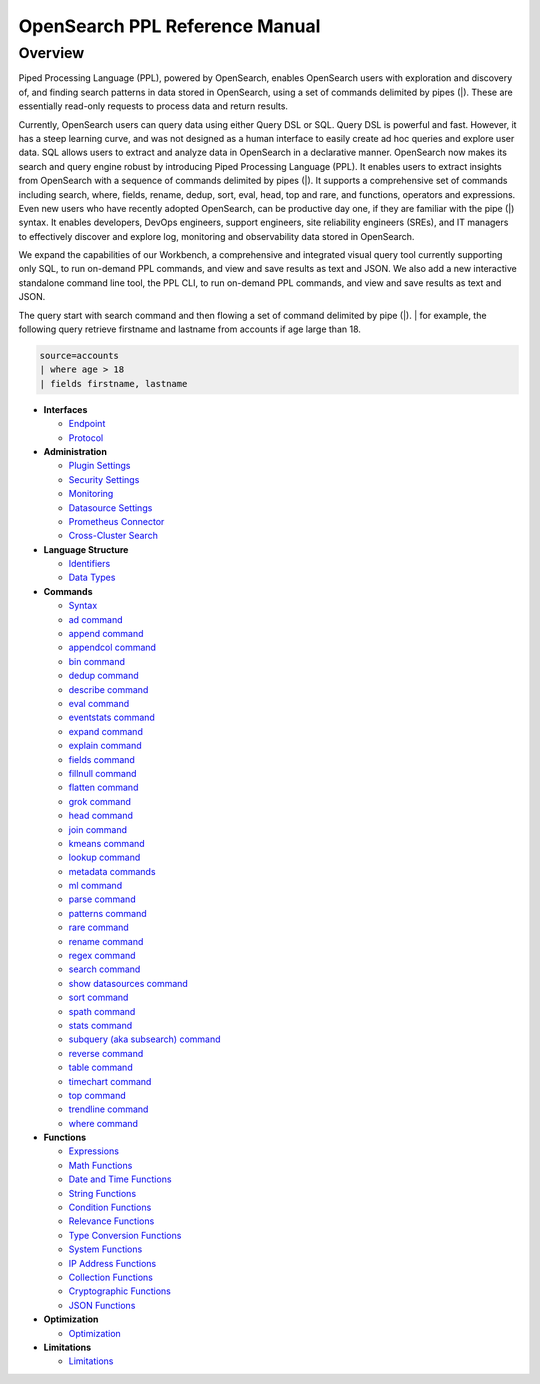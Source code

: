 
===============================
OpenSearch PPL Reference Manual
===============================

Overview
---------
Piped Processing Language (PPL), powered by OpenSearch, enables OpenSearch users with exploration and discovery of, and finding search patterns in data stored in OpenSearch, using a set of commands delimited by pipes (|). These are essentially read-only requests to process data and return results.

Currently, OpenSearch users can query data using either Query DSL or SQL. Query DSL is powerful and fast. However, it has a steep learning curve, and was not designed as a human interface to easily create ad hoc queries and explore user data. SQL allows users to extract and analyze data in OpenSearch in a declarative manner. OpenSearch now makes its search and query engine robust by introducing Piped Processing Language (PPL). It enables users to extract insights from OpenSearch with a sequence of commands delimited by pipes (|). It supports  a comprehensive set of commands including search, where, fields, rename, dedup, sort, eval, head, top and rare, and functions, operators and expressions. Even new users who have recently adopted OpenSearch, can be productive day one, if they are familiar with the pipe (|) syntax. It enables developers, DevOps engineers, support engineers, site reliability engineers (SREs), and IT managers to effectively discover and explore log, monitoring and observability data stored in OpenSearch.

We expand the capabilities of our Workbench, a comprehensive and integrated visual query tool currently supporting only SQL, to run on-demand PPL commands, and view and save results as text and JSON. We also add  a new interactive standalone command line tool, the PPL CLI, to run on-demand PPL commands, and view and save results as text and JSON.

The query start with search command and then flowing a set of command delimited by pipe (|).
| for example, the following query retrieve firstname and lastname from accounts if age large than 18.

.. code-block::

   source=accounts
   | where age > 18
   | fields firstname, lastname

* **Interfaces**

  - `Endpoint <interfaces/endpoint.rst>`_

  - `Protocol <interfaces/protocol.rst>`_

* **Administration**

  - `Plugin Settings <admin/settings.rst>`_

  - `Security Settings <admin/security.rst>`_

  - `Monitoring <admin/monitoring.rst>`_

  - `Datasource Settings <admin/datasources.rst>`_

  - `Prometheus Connector <admin/connectors/prometheus_connector.rst>`_

  - `Cross-Cluster Search <admin/cross_cluster_search.rst>`_

* **Language Structure**

  - `Identifiers <general/identifiers.rst>`_

  - `Data Types <general/datatypes.rst>`_

* **Commands**

  - `Syntax <cmd/syntax.rst>`_

  - `ad command <cmd/ad.rst>`_

  - `append command <cmd/append.rst>`_

  - `appendcol command <cmd/appendcol.rst>`_

  - `bin command <cmd/bin.rst>`_

  - `dedup command <cmd/dedup.rst>`_

  - `describe command <cmd/describe.rst>`_

  - `eval command <cmd/eval.rst>`_

  - `eventstats command <cmd/eventstats.rst>`_

  - `expand command <cmd/expand.rst>`_

  - `explain command <cmd/explain.rst>`_

  - `fields command <cmd/fields.rst>`_

  - `fillnull command <cmd/fillnull.rst>`_

  - `flatten command  <cmd/flatten.rst>`_

  - `grok command <cmd/grok.rst>`_

  - `head command <cmd/head.rst>`_
  
  - `join command  <cmd/join.rst>`_

  - `kmeans command <cmd/kmeans.rst>`_

  - `lookup command <cmd/lookup.rst>`_

  - `metadata commands <cmd/information_schema.rst>`_

  - `ml command <cmd/ml.rst>`_

  - `parse command <cmd/parse.rst>`_

  - `patterns command <cmd/patterns.rst>`_

  - `rare command <cmd/rare.rst>`_

  - `rename command <cmd/rename.rst>`_

  - `regex command <cmd/regex.rst>`_

  - `search command <cmd/search.rst>`_

  - `show datasources command <cmd/showdatasources.rst>`_

  - `sort command <cmd/sort.rst>`_

  - `spath command <cmd/spath.rst>`_

  - `stats command <cmd/stats.rst>`_

  - `subquery (aka subsearch) command <cmd/subquery.rst>`_

  - `reverse command <cmd/reverse.rst>`_

  - `table command <cmd/table.rst>`_
  
  - `timechart command <cmd/timechart.rst>`_

  - `top command <cmd/top.rst>`_

  - `trendline command <cmd/trendline.rst>`_

  - `where command <cmd/where.rst>`_

* **Functions**

  - `Expressions <functions/expressions.rst>`_

  - `Math Functions <functions/math.rst>`_

  - `Date and Time Functions <functions/datetime.rst>`_

  - `String Functions <functions/string.rst>`_

  - `Condition Functions <functions/condition.rst>`_

  - `Relevance Functions <functions/relevance.rst>`_

  - `Type Conversion Functions <functions/conversion.rst>`_

  - `System Functions <functions/system.rst>`_

  - `IP Address Functions <functions/ip.rst>`_

  - `Collection Functions <functions/collection.rst>`_

  - `Cryptographic Functions <functions/cryptographic.rst>`_

  - `JSON Functions <functions/json.rst>`_

* **Optimization**

  - `Optimization <../../user/optimization/optimization.rst>`_

* **Limitations**

  - `Limitations <limitations/limitations.rst>`_
